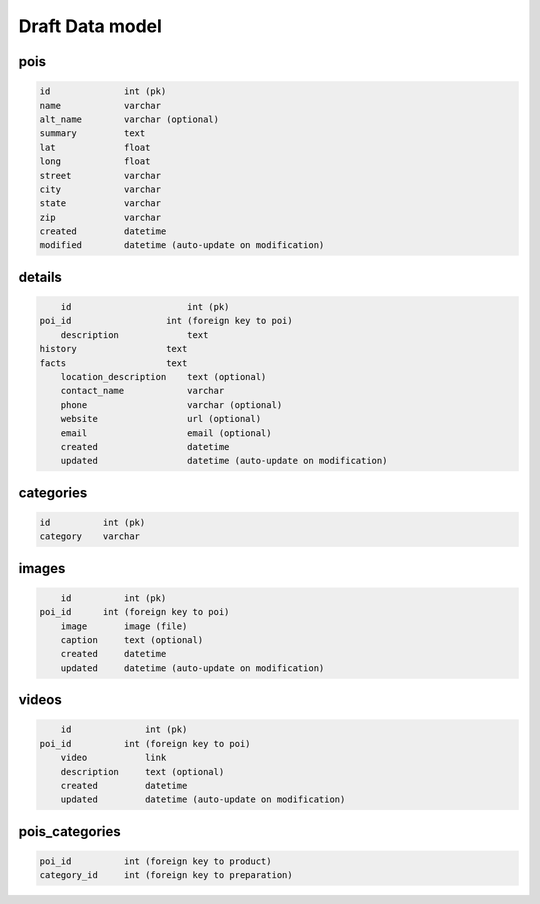 Draft Data model
================

pois
----

.. code-block:: python

	id              int (pk)
	name            varchar
	alt_name        varchar (optional)
	summary         text
	lat             float
	long            float
	street          varchar
	city            varchar
	state           varchar
	zip             varchar
	created         datetime
	modified        datetime (auto-update on modification)


details
-------

.. code-block:: python

	id                      int (pk)
    poi_id                  int (foreign key to poi)
	description             text
    history                 text
    facts                   text
	location_description    text (optional)
	contact_name            varchar
	phone                   varchar (optional)
	website                 url (optional)
	email                   email (optional)
	created                 datetime
	updated                 datetime (auto-update on modification)


categories
----------

.. code-block:: python

	id          int (pk)
	category    varchar


images
------

.. code-block:: python

	id          int (pk)
    poi_id      int (foreign key to poi)
	image       image (file)
	caption     text (optional)
	created     datetime
	updated     datetime (auto-update on modification)

videos
------

.. code-block:: python

	id              int (pk)
    poi_id          int (foreign key to poi)
	video           link
	description     text (optional)
	created         datetime
	updated         datetime (auto-update on modification)


pois_categories
---------------

.. code-block:: python

	poi_id          int (foreign key to product)
	category_id     int (foreign key to preparation)

